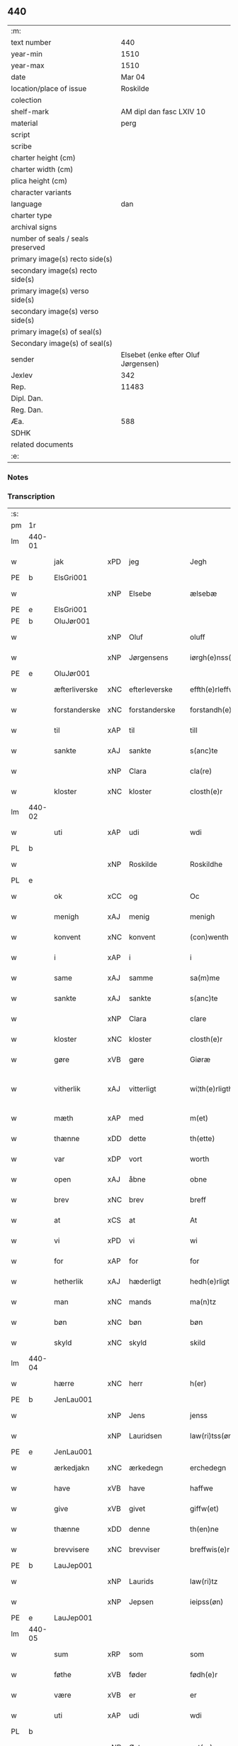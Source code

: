 ** 440

| :m:                               |                                     |
| text number                       |                                 440 |
| year-min                          |                                1510 |
| year-max                          |                                1510 |
| date                              |                              Mar 04 |
| location/place of issue           |                            Roskilde |
| colection                         |                                     |
| shelf-mark                        |            AM dipl dan fasc LXIV 10 |
| material                          |                                perg |
| script                            |                                     |
| scribe                            |                                     |
| charter height (cm)               |                                     |
| charter width (cm)                |                                     |
| plica height (cm)                 |                                     |
| character variants                |                                     |
| language                          |                                 dan |
| charter type                      |                                     |
| archival signs                    |                                     |
| number of seals / seals preserved |                                     |
| primary image(s) recto side(s)    |                                     |
| secondary image(s) recto side(s)  |                                     |
| primary image(s) verso side(s)    |                                     |
| secondary image(s) verso side(s)  |                                     |
| primary image(s) of seal(s)       |                                     |
| Secondary image(s) of seal(s)     |                                     |
| sender                            | Elsebet (enke efter Oluf Jørgensen) |
| Jexlev                            |                                 342 |
| Rep.                              |                               11483 |
| Dipl. Dan.                        |                                     |
| Reg. Dan.                         |                                     |
| Æa.                               |                                 588 |
| SDHK                              |                                     |
| related documents                 |                                     |
| :e:                               |                                     |

*** Notes


*** Transcription
| :s: |        |               |     |               |   |                          |                       |   |   |   |   |     |   |   |   |               |
| pm  | 1r     |               |     |               |   |                          |                       |   |   |   |   |     |   |   |   |               |
| lm  | 440-01 |               |     |               |   |                          |                       |   |   |   |   |     |   |   |   |               |
| w   |        | jak           | xPD | jeg           |   | Jegh                     | Jegh                  |   |   |   |   | dan |   |   |   |        440-01 |
| PE  | b      | ElsGri001     |     |               |   |                          |                       |   |   |   |   |     |   |   |   |               |
| w   |        |               | xNP | Elsebe        |   | ælsebæ                   | ælſebæ                |   |   |   |   | dan |   |   |   |        440-01 |
| PE  | e      | ElsGri001     |     |               |   |                          |                       |   |   |   |   |     |   |   |   |               |
| PE  | b      | OluJør001     |     |               |   |                          |                       |   |   |   |   |     |   |   |   |               |
| w   |        |               | xNP | Oluf          |   | oluff                    | oluff                 |   |   |   |   | dan |   |   |   |        440-01 |
| w   |        |               | xNP | Jørgensens    |   | iørgh(e)nss(øns)         | ıøꝛghn̅ſ              |   |   |   |   | dan |   |   |   |        440-01 |
| PE  | e      | OluJør001     |     |               |   |                          |                       |   |   |   |   |     |   |   |   |               |
| w   |        | æfterliverske | xNC | efterleverske |   | effth(e)rleffw(er)skæ    | effthꝛleffwſkæ      |   |   |   |   | dan |   |   |   |        440-01 |
| w   |        | forstanderske | xNC | forstanderske |   | forstandh(e)rskæ         | foꝛſtandhꝛſkæ        |   |   |   |   | dan |   |   |   |        440-01 |
| w   |        | til           | xAP | til           |   | till                     | tıll                  |   |   |   |   | dan |   |   |   |        440-01 |
| w   |        | sankte        | xAJ | sankte        |   | s(anc)te                 | ſt̅e                   |   |   |   |   | dan |   |   |   |        440-01 |
| w   |        |               | xNP | Clara         |   | cla(re)                  | cla                  |   |   |   |   | dan |   |   |   |        440-01 |
| w   |        | kloster       | xNC | kloster       |   | closth(e)r               | cloſthꝛ              |   |   |   |   | dan |   |   |   |        440-01 |
| lm  | 440-02 |               |     |               |   |                          |                       |   |   |   |   |     |   |   |   |               |
| w   |        | uti           | xAP | udi           |   | wdi                      | wdi                   |   |   |   |   | dan |   |   |   |        440-02 |
| PL  | b      |               |     |               |   |                          |                       |   |   |   |   |     |   |   |   |               |
| w   |        |               | xNP | Roskilde      |   | Roskildhe                | Roſkıldhe             |   |   |   |   | dan |   |   |   |        440-02 |
| PL  | e      |               |     |               |   |                          |                       |   |   |   |   |     |   |   |   |               |
| w   |        | ok            | xCC | og            |   | Oc                       | Oc                    |   |   |   |   | dan |   |   |   |        440-02 |
| w   |        | menigh        | xAJ | menig         |   | menigh                   | menigh                |   |   |   |   | dan |   |   |   |        440-02 |
| w   |        | konvent       | xNC | konvent       |   | (con)wenth               | ↄwenth                |   |   |   |   | dan |   |   |   |        440-02 |
| w   |        | i             | xAP | i             |   | i                        | i                     |   |   |   |   | dan |   |   |   |        440-02 |
| w   |        | same          | xAJ | samme         |   | sa(m)me                  | ſa̅me                  |   |   |   |   | dan |   |   |   |        440-02 |
| w   |        | sankte        | xAJ | sankte        |   | s(anc)te                 | ſt̅e                   |   |   |   |   | dan |   |   |   |        440-02 |
| w   |        |               | xNP | Clara         |   | clare                    | claꝛe                 |   |   |   |   | dan |   |   |   |        440-02 |
| w   |        | kloster       | xNC | kloster       |   | closth(e)r               | cloſthꝛ              |   |   |   |   | dan |   |   |   |        440-02 |
| w   |        | gøre          | xVB | gøre          |   | Giøræ                    | Gıøꝛæ                 |   |   |   |   | dan |   |   |   |        440-02 |
| w   |        | vitherlik     | xAJ | vitterligt    |   | wi¦th(e)rligth           | wi¦thꝛlıgth          |   |   |   |   | dan |   |   |   | 440-02—440-03 |
| w   |        | mæth          | xAP | med           |   | m(et)                    | mꝫ                    |   |   |   |   | dan |   |   |   |        440-03 |
| w   |        | thænne        | xDD | dette         |   | th(ette)                 | thꝫͤ                   |   |   |   |   | dan |   |   |   |        440-03 |
| w   |        | var           | xDP | vort          |   | worth                    | woꝛth                 |   |   |   |   | dan |   |   |   |        440-03 |
| w   |        | open          | xAJ | åbne          |   | obne                     | obne                  |   |   |   |   | dan |   |   |   |        440-03 |
| w   |        | brev          | xNC | brev          |   | breff                    | bꝛeff                 |   |   |   |   | dan |   |   |   |        440-03 |
| w   |        | at            | xCS | at            |   | At                       | At                    |   |   |   |   | dan |   |   |   |        440-03 |
| w   |        | vi            | xPD | vi            |   | wi                       | wı                    |   |   |   |   | dan |   |   |   |        440-03 |
| w   |        | for           | xAP | for           |   | for                      | foꝛ                   |   |   |   |   | dan |   |   |   |        440-03 |
| w   |        | hetherlik     | xAJ | hæderligt     |   | hedh(e)rligt             | hedhꝛligt            |   |   |   |   | dan |   |   |   |        440-03 |
| w   |        | man           | xNC | mands         |   | ma(n)tz                  | ma̅tz                  |   |   |   |   | dan |   |   |   |        440-03 |
| w   |        | bøn           | xNC | bøn           |   | bøn                      | bøn                   |   |   |   |   | dan |   |   |   |        440-03 |
| w   |        | skyld         | xNC | skyld         |   | skild                    | ſkild                 |   |   |   |   | dan |   |   |   |        440-03 |
| lm  | 440-04 |               |     |               |   |                          |                       |   |   |   |   |     |   |   |   |               |
| w   |        | hærre         | xNC | herr          |   | h(er)                    | h̅                     |   |   |   |   | dan |   |   |   |        440-04 |
| PE  | b      | JenLau001     |     |               |   |                          |                       |   |   |   |   |     |   |   |   |               |
| w   |        |               | xNP | Jens          |   | jenss                    | ȷenſſ                 |   |   |   |   | dan |   |   |   |        440-04 |
| w   |        |               | xNP | Lauridsen     |   | law(ri)tss(øn)           | lawtſ               |   |   |   |   | dan |   |   |   |        440-04 |
| PE  | e      | JenLau001     |     |               |   |                          |                       |   |   |   |   |     |   |   |   |               |
| w   |        | ærkedjakn     | xNC | ærkedegn      |   | erchedegn                | eꝛchedegn             |   |   |   |   | dan |   |   |   |        440-04 |
| w   |        | have          | xVB | have          |   | haffwe                   | haffwe                |   |   |   |   | dan |   |   |   |        440-04 |
| w   |        | give          | xVB | givet         |   | giffw(et)                | gıffwꝫ                |   |   |   |   | dan |   |   |   |        440-04 |
| w   |        | thænne        | xDD | denne         |   | th(en)ne                 | thn̅e                  |   |   |   |   | dan |   |   |   |        440-04 |
| w   |        | brevvisere    | xNC | brevviser     |   | breffwis(e)r             | bꝛeffwıſꝛ            |   |   |   |   | dan |   |   |   |        440-04 |
| PE  | b      | LauJep001     |     |               |   |                          |                       |   |   |   |   |     |   |   |   |               |
| w   |        |               | xNP | Laurids       |   | law(ri)tz                | lawtz                |   |   |   |   | dan |   |   |   |        440-04 |
| w   |        |               | xNP | Jepsen        |   | ieipss(øn)               | ieipſ                |   |   |   |   | dan |   |   |   |        440-04 |
| PE  | e      | LauJep001     |     |               |   |                          |                       |   |   |   |   |     |   |   |   |               |
| lm  | 440-05 |               |     |               |   |                          |                       |   |   |   |   |     |   |   |   |               |
| w   |        | sum           | xRP | som           |   | som                      | ſom                   |   |   |   |   | dan |   |   |   |        440-05 |
| w   |        | føthe         | xVB | føder         |   | fødh(e)r                 | fødhꝛ                |   |   |   |   | dan |   |   |   |        440-05 |
| w   |        | være          | xVB | er            |   | er                       | eꝛ                    |   |   |   |   | dan |   |   |   |        440-05 |
| w   |        | uti           | xAP | udi           |   | wdi                      | wdi                   |   |   |   |   | dan |   |   |   |        440-05 |
| PL  | b      |               |     |               |   |                          |                       |   |   |   |   |     |   |   |   |               |
| w   |        |               | xNP | Østrup        |   | øst(ro)pp                | øſtͦ                  |   |   |   |   | dan |   |   |   |        440-05 |
| PL  | e      |               |     |               |   |                          |                       |   |   |   |   |     |   |   |   |               |
| w   |        | upa           | xAP | på            |   | paa                      | paa                   |   |   |   |   | dan |   |   |   |        440-05 |
| w   |        | fornævnd      | xAJ | fornævnte     |   | for(nefnde)              | foꝛͩͤ                   |   |   |   |   | dan |   |   |   |        440-05 |
| w   |        | sankte        | xAJ | sankte        |   | s(anc)te                 | ſt̅e                   |   |   |   |   | dan |   |   |   |        440-05 |
| w   |        |               | xNP | Clara         |   | cla(re)                  | cla                  |   |   |   |   | dan |   |   |   |        440-05 |
| w   |        | kloster       | xNC | klosters      |   | closth(e)rs              | cloſthꝛ             |   |   |   |   | dan |   |   |   |        440-05 |
| w   |        | goths         | xNC | gods          |   | gotz                     | gotz                  |   |   |   |   | dan |   |   |   |        440-05 |
| w   |        | at            | xCS | at            |   | At                       | At                    |   |   |   |   | dan |   |   |   |        440-05 |
| w   |        | han           | xPD | han           |   | ha(n)                    | ha̅                    |   |   |   |   | dan |   |   |   |        440-05 |
| w   |        | mughe         | xVB | må            |   | maa                      | maa                   |   |   |   |   | dan |   |   |   |        440-05 |
| lm  | 440-06 |               |     |               |   |                          |                       |   |   |   |   |     |   |   |   |               |
| w   |        | være          | xVB | være          |   | waræ                     | waꝛæ                  |   |   |   |   | dan |   |   |   |        440-06 |
| w   |        | kvit          | xAJ | kvit          |   | qwit                     | qwıt                  |   |   |   |   | dan |   |   |   |        440-06 |
| w   |        | ok            | xCC | og            |   | oc                       | oc                    |   |   |   |   | dan |   |   |   |        440-06 |
| w   |        | fri           | xAJ | fri           |   | frij                     | fꝛij                  |   |   |   |   | dan |   |   |   |        440-06 |
| w   |        | lidigh        | xAJ | ledig         |   | lidigh                   | lıdıgh                |   |   |   |   | dan |   |   |   |        440-06 |
| w   |        | ok            | xCC | og            |   | oc                       | oc                    |   |   |   |   | dan |   |   |   |        440-06 |
| w   |        | løs           | xAJ | løs           |   | løss                     | løſſ                  |   |   |   |   | dan |   |   |   |        440-06 |
| w   |        | af            | xAP | af            |   | aff                      | aff                   |   |   |   |   | dan |   |   |   |        440-06 |
| w   |        | fornævnd      | xAJ | fornævnte     |   | for(nefnde)              | foꝛͩͤ                   |   |   |   |   | dan |   |   |   |        440-06 |
| w   |        | kloster       | xNC | klosters      |   | closth(e)rs              | cloſthꝛ             |   |   |   |   | dan |   |   |   |        440-06 |
| w   |        | goths         | xNC | gods          |   | gotz                     | gotz                  |   |   |   |   | dan |   |   |   |        440-06 |
| w   |        | ok            | xCC | og            |   | oc                       | oc                    |   |   |   |   | dan |   |   |   |        440-06 |
| w   |        | in            | xAV | ind           |   | indh                     | indh                  |   |   |   |   | dan |   |   |   |        440-06 |
| w   |        | upa           | xAP | på            |   | paa                      | paa                   |   |   |   |   | dan |   |   |   |        440-06 |
| lm  | 440-07 |               |     |               |   |                          |                       |   |   |   |   |     |   |   |   |               |
| w   |        | fornævnd      | xAJ | fornævnte           |   | for(nefnde)              | foꝛͩͤ                   |   |   |   |   | dan |   |   |   |        440-07 |
| w   |        | hærre         | xNC | herr          |   | h(er)                    | h̅                     |   |   |   |   | dan |   |   |   |        440-07 |
| PE  | b      | JenLau001     |     |               |   |                          |                       |   |   |   |   |     |   |   |   |               |
| w   |        |               | xNP | Jensen        |   | ienss(øn)                | ıenſ                 |   |   |   |   | dan |   |   |   |        440-07 |
| PE  | e      | JenLau001     |     |               |   |                          |                       |   |   |   |   |     |   |   |   |               |
| w   |        | goths         | xNC | gods          |   | gotz                     | gotz                  |   |   |   |   | dan |   |   |   |        440-07 |
| w   |        | ok            | xCC | og            |   | Oc                       | Oc                    |   |   |   |   | dan |   |   |   |        440-07 |
| w   |        | bygje         | xVB | bygge         |   | byghe                    | byghe                 |   |   |   |   | dan |   |   |   |        440-07 |
| w   |        | ok            | xCC | og            |   | oc                       | oc                    |   |   |   |   | dan |   |   |   |        440-07 |
| w   |        | bo            | xVB | bo            |   | boo                      | boo                   |   |   |   |   | dan |   |   |   |        440-07 |
| w   |        | hvar          | xPD | hvor          |   | hwar                     | hwaꝛ                  |   |   |   |   | dan |   |   |   |        440-07 |
| w   |        | han           | xPD | han           |   | ha(n)                    | ha̅                    |   |   |   |   | dan |   |   |   |        440-07 |
| w   |        | han           | xPD | ham           |   | ha(nnem)                 | ha̅ͫ                    |   |   |   |   | dan |   |   |   |        440-07 |
| w   |        | have          | xVB | have          |   | haffwe                   | haffwe                |   |   |   |   | dan |   |   |   |        440-07 |
| w   |        | vilje         | xVB | vil           |   | will                     | wıll                  |   |   |   |   | dan |   |   |   |        440-07 |
| lm  | 440-08 |               |     |               |   |                          |                       |   |   |   |   |     |   |   |   |               |
| w   |        | æfter         | xAP | efter         |   | effth(e)r                | effthꝛ               |   |   |   |   | dan |   |   |   |        440-08 |
| w   |        | thænne        | xDD | denne         |   | th(en)n(e)               | thn̅ͤ                   |   |   |   |   | dan |   |   |   |        440-08 |
| w   |        | dagh          | xNC | dag           |   | dag                      | dag                   |   |   |   |   | dan |   |   |   |        440-08 |
| w   |        | for           | xAP | for           |   | for                      | foꝛ                   |   |   |   |   | dan |   |   |   |        440-08 |
| w   |        | vi            | xPD | os            |   | oss                      | oſſ                   |   |   |   |   | dan |   |   |   |        440-08 |
| w   |        | ok            | xCC | og            |   | oc                       | oc                    |   |   |   |   | dan |   |   |   |        440-08 |
| w   |        | var           | xDP | vore          |   | woræ                     | woꝛæ                  |   |   |   |   | dan |   |   |   |        440-08 |
| w   |        | æfterkomere   | xNC | efterkommere  |   | effthr(er)ko(m)me(re)    | effthꝛko̅me          |   |   |   |   | dan |   |   |   |        440-08 |
| w   |        | til           | xAP | til           |   | till                     | tıll                  |   |   |   |   | dan |   |   |   |        440-08 |
| w   |        | fornævnd      | xAJ | fornævnte     |   | for(nefnde)              | foꝛͩͤ                   |   |   |   |   | dan |   |   |   |        440-08 |
| w   |        | kloster       | xNC | kloster       |   | closth(e)r               | cloſthꝛ              |   |   |   |   | dan |   |   |   |        440-08 |
| w   |        | take          | xVB | tog           |   | Togh                     | Togh                  |   |   |   |   | dan |   |   |   |        440-08 |
| lm  | 440-09 |               |     |               |   |                          |                       |   |   |   |   |     |   |   |   |               |
| w   |        | mæth          | xAP | med           |   | m(et)                    | mꝫ                    |   |   |   |   | dan |   |   |   |        440-09 |
| w   |        | sva           | xAV | så            |   | saa                      | ſaa                   |   |   |   |   | dan |   |   |   |        440-09 |
| w   |        | skjal         | xNC | skel          |   | skell                    | ſkell                 |   |   |   |   | dan |   |   |   |        440-09 |
| w   |        | at            | xCS | at            |   | at                       | at                    |   |   |   |   | dan |   |   |   |        440-09 |
| w   |        | han           | xPD | han           |   | ha(n)                    | ha̅                    |   |   |   |   | dan |   |   |   |        440-09 |
| w   |        | skule         | xVB | skal          |   | skall                    | ſkall                 |   |   |   |   | dan |   |   |   |        440-09 |
| w   |        | gøre          | xVB | gøre          |   | giøræ                    | gıøꝛæ                 |   |   |   |   | dan |   |   |   |        440-09 |
| w   |        | vi            | xPD | os            |   | oss                      | oſſ                   |   |   |   |   | dan |   |   |   |        440-09 |
| w   |        | ok            | xCC | og            |   | oc                       | oc                    |   |   |   |   | dan |   |   |   |        440-09 |
| w   |        | kloster       | xNC | kloster       |   | closth(e)r               | cloſthꝛ              |   |   |   |   | dan |   |   |   |        440-09 |
| w   |        | thæslike      | xAV | desligest     |   | thesligesth              | theſlıgeſth           |   |   |   |   | dan |   |   |   |        440-09 |
| w   |        | gen           | xAV | igen          |   | igh(e)n                  | ıghn̅                  |   |   |   |   | dan |   |   |   |        440-09 |
| w   |        | at            | xCS | at            |   | At                       | At                    |   |   |   |   | dan |   |   |   |        440-09 |
| w   |        | sva           | xAV | så            |   | saa                      | ſaa                   |   |   |   |   | dan |   |   |   |        440-09 |
| lm  | 440-10 |               |     |               |   |                          |                       |   |   |   |   |     |   |   |   |               |
| w   |        | være          | xVB | er            |   | er                       | eꝛ                    |   |   |   |   | dan |   |   |   |        440-10 |
| w   |        | uti           | xAP | udi           |   | wdhi                     | wdhi                  |   |   |   |   | dan |   |   |   |        440-10 |
| w   |        | sanhet        | xNC | sandhed       |   | sanhiedh                 | ſanhıedh              |   |   |   |   | dan |   |   |   |        440-10 |
| w   |        | hængje        | xVB | hænger        |   | he(n)gh(e)r              | he̅ghꝛ                |   |   |   |   | dan |   |   |   |        440-10 |
| w   |        | jak           | xPD | jeg           |   | iegh                     | ıegh                  |   |   |   |   | dan |   |   |   |        440-10 |
| w   |        | min           | xDP | mit           |   | mit                      | mıt                   |   |   |   |   | dan |   |   |   |        440-10 |
| w   |        | insighle      | xNC | indsegle       |   | inseglæ                  | ınſeglæ               |   |   |   |   | dan |   |   |   |        440-10 |
| w   |        | mæth          | xAP | med           |   | m(et)                    | mꝫ                    |   |   |   |   | dan |   |   |   |        440-10 |
| w   |        | konvent       | xNC | konvents      |   | (con)wentz               | ↄwentz                |   |   |   |   | dan |   |   |   |        440-10 |
| w   |        | næthen        | xAP | neden         |   | nædh(e)n                 | nædh̅n                 |   |   |   |   | dan |   |   |   |        440-10 |
| lm  | 440-11 |               |     |               |   |                          |                       |   |   |   |   |     |   |   |   |               |
| w   |        | thænne        | xDD | dette         |   | th(ette)                 | thꝫͤ                   |   |   |   |   | dan |   |   |   |        440-11 |
| w   |        | var           | xDP | vort          |   | worth                    | woꝛth                 |   |   |   |   | dan |   |   |   |        440-11 |
| w   |        | open          | xAJ | åbne          |   | obne                     | obne                  |   |   |   |   | dan |   |   |   |        440-11 |
| w   |        | brev          | xNC | brev          |   | breff                    | bꝛeff                 |   |   |   |   | dan |   |   |   |        440-11 |
| w   |        |               |     |               |   | Dat(um)                  | Datꝭ                  |   |   |   |   | lat |   |   |   |        440-11 |
| PL  | b      |               |     |               |   |                          |                       |   |   |   |   |     |   |   |   |               |
| w   |        |               |     |               |   | Rosk(ildis)              | Roſkꝭ                 |   |   |   |   | lat |   |   |   |        440-11 |
| PL  | e      |               |     |               |   |                          |                       |   |   |   |   |     |   |   |   |               |
| w   |        |               |     |               |   | die                      | dıe                   |   |   |   |   | lat |   |   |   |        440-11 |
| w   |        |               |     |               |   | b(ea)te                  | bt̅e                   |   |   |   |   | lat |   |   |   |        440-11 |
| w   |        |               |     |               |   | lucij                    | lucij                 |   |   |   |   | lat |   |   |   |        440-11 |
| w   |        |               |     |               |   | pape                     | pape                  |   |   |   |   | lat |   |   |   |        440-11 |
| w   |        |               |     |               |   | Anno                     | Anno                  |   |   |   |   | lat |   |   |   |        440-11 |
| w   |        |               |     |               |   | Dominj                   | Dominj                |   |   |   |   | lat |   |   |   |        440-11 |
| lm  | 440-12 |               |     |               |   |                          |                       |   |   |   |   |     |   |   |   |               |
| w   |        |               |     |               |   | Millesimoqui(n)gentesimo | Mılleſımoquı̅genteſımo |   |   |   |   | lat |   |   |   |        440-12 |
| w   |        |               |     |               |   | Decimo                   | Decimo                |   |   |   |   | lat |   |   |   |        440-12 |
| :e: |        |               |     |               |   |                          |                       |   |   |   |   |     |   |   |   |               |
